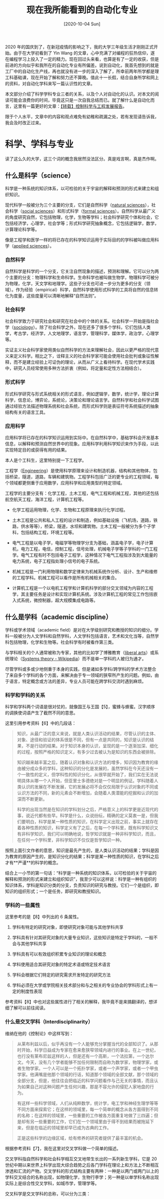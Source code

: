 #+TITLE: 现在我所能看到的自动化专业
#+DATE: [2020-10-04 Sun]
#+FILETAGS: gossip

# [[https://www.pixiv.net/artworks/25429547][file:dev/0.jpg]]

2020 年的国庆到了，在新冠疫情的影响之下，我的大学三年级生活才刚刚正式开始。由于在大学初看到了 Yin Wang 的文章，心中充满了对编程的狂热信仰，遂在编程学习上投入了一定的精力。现在回过头来看，也算是有了一定的收获，但是前进的方向似乎和我所在的自动化专业有所偏差。说到自动化，我首先想到的就是工厂中的自动化生产线，再也就没有进一步的深入了解了，所幸前两年所学都是理工科基础课，现在开始了解和努力还不算晚。值此十一长假，结合自身所学和网上的资料，对自动化学科来写一篇认识性的文章。

本文部分介绍了科学学科专业三者的关系，以及个人对自动化的认识。对本文的阅读可能会浪费你的时间，毕竟这只是一次自我总结而已。就了解什么是自动化而言，这里有一篇更好的文章：[[https://zhuanlan.zhihu.com/p/64102694][【转载】控制科学与工程发展报告]]。

限于个人水平，文章中的内容和观点难免有幼稚和疏漏之处，若有发现请告诉我，我会及时改正过来。

* 科学、学科与专业

读了这么久的大学，这三个词的概念我居然没法区分。真是戏言啊，真是杰作啊。

** 什么是科学（science）

科学是一种系统的知识体系，以可检验的关于宇宙的解释和预测的形式来建立和组织知识。

现代科学一般被分为三个主要的分支，它们是自然科学（[[https://en.wikipedia.org/wiki/Natural_science][natural sciences]]），社会科学（[[https://en.wikipedia.org/wiki/Social_science][social sciences]]）和形式科学（[[https://en.wikipedia.org/wiki/Formal_science][formal sciences]]）。自然科学从最广义的角度研究自然，它包括物理，化学，生物等学科；社会科学研究个体和社会，它包括经济学，心理学，社会学等；形式科学研究抽象概念，它包括逻辑学，数学，计算理论科学等。

像是工程学和医学一样的将已存在的科学知识运用于实际目的的学科被叫做应用科学（[[https://en.wikipedia.org/wiki/Applied_science][applied sciences]]）。

*** 自然科学

自然科学是科学的一个分支，它关注自然现象的描述，预测和理解。它可以分为两个主要的分支：物理科学和生命科学。生命科学也被叫做生物学，物理科学可被分为物理，化学，天文学和地理学。这些子分支也可进一步分为更多的分支（领域）。作为经验（empirical）科学，自然科学使用形式科学的工具将自然的信息转化为度量，这些度量可以清晰地解释“自然法则”。

*** 社会科学

社会科学致力于研究社会和研究在社会中的个体的关系。社会科学一开始是指社会学（[[https://en.wikipedia.org/wiki/Sociology][sociology]]）。除了社会科学之外，现在还多了很多个学科，它们包括人类学，考古学，经济学，人文地理学，语言学，管理科学，媒体学，政治学，心理学等。

实证主义社会科学家使用类似自然科学的方法来理解社会，因此以更严格的现代意义来定义科学。相比之下，诠释主义的社会科学家可能会使用社会批判或象征性解释，而不是建立经验上可证伪的理论，从而从广义上看待科学。在现代学术实践中，研究人员经常使用多种方法折衷（例如，将定量和定性方法相结合）。

*** 形式科学

形式科学研究与形式系统相关的形式语言，例如逻辑学，数学，统计学，理论计算科学，信息论，博弈论，系统论，决策论和理论语言学。自然科学和社会科学试图通过经验方法描述物理系统和社会系统，而形式科学则是表征符号系统描述的抽象结构有关的语言工具。

*** 应用科学

应用科学将已存在的科学知识运用到实际中。在自然科学中，基础学科会开发基本信息，以解释和预测自然世界中的现象。应用科学利用科学知识来作为手段，以此实现特定目的或获得有用的结果。

本人是个工科生，这里特别提一下工程学。

工程学（[[https://en.wikipedia.org/wiki/Engineering][Engineering]]）是使用科学原理来设计和制造机器，结构和其他物体，包括桥梁，隧道，道路，车辆和建筑物。工程学科包括广泛的更专业的工程领域，每个领域都更侧重于应用数学，应用科学和应用类型的特定领域。

工程学的主要分支有：化学工程，土木工程，电气工程和机械工程，其他的还包括航空航天工程，海洋工程，计算机工程等。

- 化学工程运用物理，化学、生物和工程原理来执行化学过程。

- 土木工程是公共和私人工程的设计和制造，例如基础设施（飞机场，道路，铁路，供水等等），桥梁，隧道，水坝和建筑物。土木工程一般被分为多个子学科，包括结构工程，环境工程等。

- 电气工程是以电子学，电磁学等物理学分支为基础，涵盖电子学，电子计算机，电力工程，电信，控制工程，信号处理，机械电子学等子学科的一门工程学。电气工程有时不包括电子工程学，这种情况下电气工程指涉及到大能量的电力系统，电子工程指处理小信号的电子系统。

- 机械工程是一门利用物理和数学定律来为机械系统作分析、设计、生产和维修的工程学科。机械工程可以看作是所有机械相关的集合。

- 计算机工程是一个以电机工程学和计算机科学的部分交叉领域为内容的工程学，其主要任务是设计和实现计算机系统。涉及计算机工程的常见工作包括嵌入式系统，微控制器，超大规模集成电路等。


** 什么是学科（academic discipline）

学科或学术领域（academic field）是对在大学级别研究和教授的知识的细分。学科一般被分为人文学科和自然学科，人文学科包括语言，艺术和文化当等，自然学科包括物理，化学和生物等。社会科学有时被看作第三类。

与学科相关的个人通常被称为专家，其他的比如学了博雅教育（[[https://en.wikipedia.org/wiki/Liberal_arts_education][liberal arts]]）或系统理论（[[https://en.wikipedia.org/wiki/Systems_theory][Systems theory - Wikipedia]]）而不是单一学科的人被归为通才。

尽管学科或多或少地侧重于本身的实践，但是诸如多学科/跨学科的学术方法整合了来自多个学科的各个方面，来解决由于专一领域的狭窄所产生的问题。例如，由于语言，特定概念或方法的差异，专业人员可能在跨学科交流时遇到麻烦。

*** 科学和学科的关系

科学和学科两个词语是很对仗的，就像国王与王国【5】，蜜蜂与蜂蜜。汉字顺序的调换使词语产生了截然不同的意思。

这里引用参考资料【6】中的几段话：

#+BEGIN_QUOTE
知识，从最广泛的意义来说，就是人类认识活动的结果，尽管认识的主体、对象、途径和验证的体系很是不同，但有一点是共同的，知识是认识的结果，不是行动的结果。对于知识本身的认识，呈现的是一个逐渐加深、细化的过程，按照严格的知识定义，有多少过去被认为是知识的东西会被排除。

知识越来越丰富之后，随着认识对象和认识方法的增多，知识因为教育的缘由被分成众多的学科，这种知识的分化是发展的，虽然学科在今天还没有一个一致性的定义，但学科性的知识分化，从很早就开始了，我们实在无法说明具体从哪一个人开始，但亚里士多德绝对是一个明显的例证。学科随着人类认识的发展在不断发展，它的发展必将不会仅仅局限于认识对象的不同或认识方法的不同，新的元素会不断增加，会随着人类潜能的挖掘和认识的加深而不断更新。

科学的出现当然是在知识的学科划分之后，严格意义上的科学更是近现代的事，说近代都有些早。科学是什么，众说纷纭，精确的定义莫衷一是，但我们要明白，科学是某一种性质的知识，在科学定义出现之前，事实上就存在着各种性质的知识，科学定义有了之后，在每一个学科里，既有科学知识又有非科学知识，我们可以明确地说，哲学知识就是一种非科学知识，而且，在任何一个学科里，非科学知识不仅仅是哲学知识一种。
#+END_QUOTE

按照上面引文作者的意思，知识是最先产生的，是人类认识活动的结果；学科是因为教育的原因产生的，是知识分化的结果；科学是某一种性质的知识，在学科之后才有**严谨**的科学的概念。

结合上一小节的第一句话：“科学是一种系统的知识体系，以可检验的关于宇宙的解释和预测的形式来建立和组织知识”，我至少可以这样说：科学是一种有组织的知识体系，学科是知识分类的分支，负责知识的研究与教授。它们一个是组织，即知识的组织形式；一个是任务，即研究和教授知识。

*** 学科的一些属性

这里参考的是【8】中列出的 6 条属性。

1. 学科有特定的研究对象，即使研究对象可能与其他学科共享

2. 学科具有针对其研究对象的大量专业知识，这些知识是特定于学科的，一般不会与其他学科共享

3. 学科具有可以有效组织积累专业知识的理论和概念

4. 学科使用适合其研究对象的特定术语或特定技术语言

5. 学科会根据它们特定的研究需求开发特定的研究方法

6. 学科必须在大学或学院相关技术部分和与之相关的专业协会的学科形式上有一定的制度性表现


参考资料【8】中也对这些属性进行了相关的解释，我毕竟不是来搞翻译的，想详细了解可以前往阅读。

*** 什么是交叉学科（Interdisciplinarity）

维纳在他的《控制论》中这样写到：

#+BEGIN_QUOTE
从莱布利兹以后，似乎再没有一个人能够充分掌握当代的全部知识了。从那时开始，科学日益成为专家在愈来愈狭窄领域内进行的事业。在上一世纪，也行没有莱布尼兹这样的人，但是还有一个高斯，一个法拉第，一个达尔文。今天，没有几个学者能够不加任何限制而自称为数学家，物理学家，或者生物学家。一个人可以是一个拓扑学家，或者一个声学家，或者一个甲虫学家。他满嘴是他那个领域的行话，知道那个领域的全部文献，那个领域的全部分支，但是，他往往会把临近的科学问题看作与己无关的事情，而且认为如果自己对这种问题产生任何兴趣，那是不容允许的侵犯人家地盘的行为。

有这样一些科学领域，人们从纯粹数学，统计学，电工学和神经生理学等等不同方面来探索它；在这样的领域里，每一个简单的概念从各方面得到不同的名称；在这样的领域里，一些重要的工作被各方面重复地做了三四遍；但是却有另一些重要的工作，它们在一个领域里由于得不到结果而被拖延下来，但是在临近的领域里却早已成为古典的工作。

正是这些科学的边缘区域，给有修养的研究者提供了最丰富的机会。
#+END_QUOTE

根据参考资料【7】，我在这里对交叉学科做一个简单的描述。

交叉学科指自然科学和社会科学相互交叉地带生长出的一系列新生学科，它是 20 世纪中期以来世界上科学出现大综合趋势之后各门学科在理论上和方法上不断相互渗透和汇流的产物。交叉学科的形式结构主要有两种：一种是以两门或两门以上的学科交叉结合的名称出现，如物理化学，生物行李学；另一种是以单学科名称出现实际上是综合性交叉学科，如城市学，管理学等。

交叉科学是交叉学科的总称，可以分为三类：

- 边缘学科，它可以是自然科学和社会科学内部两门学科的交叉，也可以是自然科学和社会科学两大部类之间的交叉。

- 综合学科，通过研究一些综合性问题而发展起来的学科，如环境科学，空间科学。

- 横断学科，即研究各种对象或各种专门学科中的某些共同性问题而发展起来的学科，如控制论，信息论，系统论等。


边缘学科和交叉学科反映了现代科学技术发展的几个重要特征：

- 高度分化和高度综合的辩证统一

- 科学技术化和技术科学化

- 自然科学技术与经济、社会科学之间的相互渗透

- 科学的整体化和传统科学（包括传统分类的自然科学和社会科学）的解体


*** 学科门类，一级学科与二级学科

标题的三个名词主要是我国的学科分类方式。此处主要参考的是【10】。

根据联合国教科文组织(1974)的学科分类，7大基础学科包括：数学、逻辑学、物理学、化学、生命科学、天文学和天体物理学、地理科学和空间科学。

按照《学科授予和人才培养学科目录》分类，学科分为人文学科，自然学科和军事专业。这三个大分类下面就是学科门类。

- 人文学科中的学科门类有：哲学、经济学、法学、教育学、文学、历史学、艺术学、管理学

- 自然科学中的学科门类有：理学、工学、农学、医学

- 军事专业中的门类是：军事学


每个大门类下面设若干一级学科，如理学门类下设有数学、物理、化学等 12 个一级学科，一级学科再下设若干二级学科，如数学下设基础学科、计算数学等 5 个二级学科。博士、硕士学位就授至二级学科，一般意义上的硕博点数就是指的可以授予博士和硕士学位的二级学科的数目。

按照《学科分类与代码》分类的话，那就有 5 个学科门类，它们分别是自然科学类，农业科学类，医药科学类，工程与技术科学类，人文与社会科学类。门类下面有 62 个一级学科，一级学科下有 748 个二级学科，再往下有近 6000 个三级学科。

** 什么是专业（profession）

专业是基于专门的教育培训而建立的职业，其目的是向他人提供无私（disinterested）的和客观的建议和服务，以获得直接和确定的报酬，完全不期望其他业务收入。

在中文中，专业和学科可能会相互混用。

在知乎上，我找到了一段对专业和学科区别进行介绍的文字，这里引用一下，其正确性留给各位自行判断。

#+BEGIN_QUOTE
专业和学科是不同的，但也密切相关，相辅相成。专业以学科为依托、为后盾；学科的发展又以专业为基础。学科为专业建设提供发展的最新成果、可用于教学的新知识、师资培训、研究基地；而专业主要为学科承担人才培养的任务和发展的基础，更主要的是为社会的发展提供高素质的劳动者。另一方面，从面向社会培养人才的角度来看，学科的作用是间接的。在专业定位及培养目标、专业口径、教学计划、教学内容、教学方法、教学手段的研究与使用、教材、实验设计与开设、教学管理制度等方面的问题，学科建设是无法替代的。因此，将专业与学科混淆，或主张学科建设代替专业建设的观点是不正确的。以学科建设代替专业建设的结果必然是削弱专业特有内容的建设，不利于专业的改革与发展，因此，理清关系、搞好专业建设，给专业建设适当的地位很有必要。

作者：小明讲教育

链接：https://zhuanlan.zhihu.com/p/84305586

来源：知乎

著作权归作者所有。商业转载请联系作者获得授权，非商业转载请注明出处。
#+END_QUOTE

根据这段文字来看，专业相比学科更加靠近市场和社会。

** 小结

- 科学是一种系统的知识体系，以可检验的关于宇宙的解释和预测的形式来建立和组织知识。科学的主分支有自然科学，社会科学，形式科学以及应用科学（也许可以把它算上）

- 学科是对在大学级别研究和教授的知识的细分。

- 专业是基于专门的教育培训而建立的职业。


通过对以上内容的整理，我也相当于对自己的知识体系做了一个简单的梳理，上面所提到的一些概念也便于我在下文中对自动化的介绍。

* 什么是自动化

在回答这个问题之前，我们先看看一些权威解释：

- 《现代汉语词典》第 7 版上的解释是这样的：”在没有人直接参与的情况下，机器设备或生产管理过程通过自动检测、信息管理、分析判断等，自动地实现预期操作或完成某种过程“。该词条将“自动化”标为动词。

- 自动化对应的英文单词是 /automation/ ，维基百科对它的解释是： /Automation is the technology by which a process or procedure is performed with minimal human assistance/. 翻译过来的意思就是：自动化是一种在最少的人工协助下执行过程或程序的技术。

- 在 Insternational Society of Automation 的官方网站的某一网页【1】上写到：The dictionary defines automation as “the technique of making an apparatus, a process, or a system operate automatically.” We define automation as "the creation and application of technology to monitor and control the production and delivery of products and services.” 它的意思是：字典上对自动化的定义是“使设备，过程或系统自动运行的技术。我们将自动化定义为“用于监视和控制产品或服务的生产、派发而使用的技术创造或技术应用”。

从上面的几条解释来看，自动化有几个特点：很少的或没有人进行干预；自动完成某种过程；是一种技术。

从这个角度来看，似乎很多东西都可以归入自动化的范围中。自动化的概念是极其宽泛的。

** 什么是自动化专业

以下内容引自百度百科，由于国外（指欧美）似乎没有自动化这个专业，这里只有参考了中文资料。
#+BEGIN_QUOTE
自动化专业以系统科学，控制科学，信息科学等新兴横断学科为理论基础，以电工技术，电子技术，传感技术，计算机技术，网络技术为主要技术手段，以实现各类运动体的控制、各类生产过程的过程控制，各类系统的最优化等跨学科综合性专业。

自动化专业的一级学科为“控制科学与工程”。
#+END_QUOTE

** 什么是控制科学与工程

百度百科上“控制科学与工程”的词条简介与“自动化学科”词条没有太大差别，这里参阅维基百科的 control engineering 【11】 词条，对这个学科进行简单的介绍。

控制工程或控制系统工程是一门工程学科，将控制理论运用于设计在控制环境中具有所需行为的系统。控制科学与其他学科有重叠部分，通常与机械工程和电气工程一起教授。

我在上文提到了学科具有的 6 大属性。这 6 大属性分别是：研究对象、专有知识、方法论、术语和描述语言、研究方法和研究机构。就我目前的水平，除非向老师请教，我是不可能对所有这些属性有一个准确的认识的。现在就其中的前 3 个属性而言来看看控制科学与工程这一学科。

1. 研究对象是？

2. 专有知识是？

3. 方法论是？


很遗憾的是，我居然对此一无所知。待我向人询问并有所了解后，我再来回答这些问题。

** 小结

自动化专业的目的就是实现自动化，这句话说了好像没说一样。

自动化的理论基础来自于控制科学、信息科学，以电气工程和机械工程作为技术手段来实现自动化。

控制科学与工程是自动化专业对应的（一级）学科，是妥妥的交叉学科。

* 与自动化专业有关的知识

这个小标题用了“知识”这个词，用学科和科学可能更合适，但知识的范围应该会更大一点吧。

从上面提到的科学分类的话，对相关知识的分类也可以以自然科学，社会科学，形式科学和应用科学为分类依据，不过社会科学好像不沾什么边。

** 形式科学相关

维基百科上把形式科学分为了逻辑学，数学，统计学，系统科学和计算机科学。逻辑学和统计学可能不太相关，计算机科学不好说，虽说学科可能有点浅，我上大学也学了不少计算机相关的课程。暂且将与自动化相关的形式科学定为数学，系统科学和计算机科学吧。

*** 数学

数学有很多的分支，一种简单分类是代数学，分析学，概率论，几何学，三角学，数论，数学基础（[[https://en.wikipedia.org/wiki/Foundations_of_mathematics][Foundations of mathematics]]）和应用数学。除了传统的线性代数，数学分析和概率论与数理统计这三大工科数学，与自动化相关的应该还有应用数学。

- *代数学* 是数学的一个主要分支，它的研究范围包括代数结构（[[https://en.wikipedia.org/wiki/Structure_(algebraic)][structure]]），关系[[https://en.wikipedia.org/wiki/Relation_(mathematics)][relation]]）和量（[[https://en.wikipedia.org/wiki/Quantity][quantity]]）。常见的代数结构类型有群、环、域、模、线性空间等。代数学的分支不少，有群论，环论，域论，线性代数，范畴论，李代数等（详细列表可见于参考资料【11】）。

- 就我们课上学的线性代数来说，它是一个关于向量空间和线性映射的数学分支，包括对线，面和子空间的研究，同时也涉及到所有向量空间的一般性质。线性代数是纯数学和应用数学的一个核心。它也被应用在大多数的科学和工程领域中，因为它能够对许多自然现象进行建模，这些模型的计算效率一般很高。对于非线性系统，它不能被线性代数建模，一般使用系统的一阶近似。

- *分析学* 是纯数学的一个分支，它研究微分学、积分学和测度、极限、无穷级数、以及解析函数。它的主要分支有实分析，复分析，泛函分析，非标准分析，微分方程等。它从微积分学演化而来。这里就实分析、复分析、泛函分析和微分方程做一点简单的介绍。

- *实分析* 研究实数集和实值函数。微积分是实分析的一个分支，它关注于研究极限、函数、微分积分和无穷级数。微积分在科学、经济学和工程学中有着极其广泛的应用。除了微积分之外，实分析还有很多更加高级的内容，例如测度论、连续统等等。

- *复分析* 是研究复值函数的数学分支。它在许多数学分支中都有应用，例如代数几何学、数论、应用数学。我对复分析的了解也仅限于学过的一门《复变函数与积分变换》课，仅仅是将它看作工具而已。

- *泛函分析* 研究函数的变换，以及它们的代数和拓扑性质。泛函分析历史根源是由对函数空间的研究和对函数变换性质的研究。这应该属于数学的专业课，我对此知之甚少，仅仅了解简单的概念。

- *微分方程* 是用来描述某一类函数与其导数之间关系的方程。微分方程的应用十分广泛，可以解决许多实际问题，在化学、工程学、经济学等领域都有广泛应用。微分方程种类多样，有常微分方程（ODE），偏微分方程（PDE），非线性微分方程等等。对微分方程的研究主要是研究微分方程的解，以及解的性质。只有最简单的微分方程才有解析解，大部分的微分方程可以得到计算解。

- *概率论* 是研究随机现象的数学分支，它的主要研究对象是随机事件、随机变量和随机过程。

- *应用数学* 是一个数学分支，将数学方法运用到不同的领域中，比如物理、工程、生物、计算机科学等。因此，应用数学是数学科学和特定知识的组合。“应用数学”这个术语也用于描述数学家通过指定和研究数学模型来解决实际问题的专业。应用数学的分支包括数理统计、逼近理论、数值分析、最优化、动力系统、信息论、密码学等。

- 数理统计站在数学的角度上研究统计，使用概率论和线性代数和分析学等数学分支来进行研究。

- 逼近理论研究如何使用更简单的函数来最好地近似函数。

- 数值分析研究数字近似算法。数值分析主要在工程学和物理学中应用，但是到了 21 世纪它也在生命科学，社会科学，医药学中有所应用。计算机的发展彻底改变了科学和工程中数学模型的使用，需要精细的数值分析来实现这些复杂的模型。

- 最优化主要研究在特定情况下从集合中选择出最好的元素。运筹学和线性规划是它的子分支。运筹学研究如何运用高等分析方法来做出更好的选择；线性规划是指目标函数和约束条件都为线性的最优化问题。

- 动力系统是一个数学概念，它通过规则描述了几何空间中一个点的时间依赖性。它的分支有混沌理论和分形。

- 信息论是应用数学，电子学和计算机科学的一个分支，涉及到信息的量化，存储和通信等。信息论由克劳德·香农发展，用来找出信号处理和通信操作的基本限制。

*** 系统科学

系统科学是一个交叉学科领域，它研究自然、社会、工程、级数和科学本身由简单到复杂的系统的本质。对系统科学家而言，世界可以被理解为系统的系统（the world can be understood as a system of systems）。该领域致力于发展适用于多个领域的跨学科基础，例如心理学、生物学、医学、通信、企业管理、技术、计算机科学、工程学和社会科学。

系统科学包括像是复杂系统、控制论（[[https://en.wikipedia.org/wiki/Cybernetics][cybernetics]]），动力系统理论、信息理论和系统理论之类的形式科学。它在自然科学和社会科学以及工程领域中都有应用，比如控制理论，系统设计、运筹学，社会系统理论、生物学系统、动力系统，经济系统、计算机科学、工程系统和心理学系统。

各类学科可以和系统衍生出一大堆的学科出来，比如经济系统、地球系统科学、电气系统、化学系统，等等。这里就复杂系统、控制论，控制理论（[[https://en.wikipedia.org/wiki/Control_theory][Control theory]])、系统理论进行简单的介绍。

- *复杂系统* 研究部件之间的关系如何引起系统的集体行为，以及系统如何与环境交互和形成关系。

- 控制论（[[https://en.wikipedia.org/wiki/Cybernetics][Cybernetics]]）是探索系统结构、约束和可能性的跨学科方法。Norbert Wiener 在 1948 年将控制论定义为“对动物和机器的控制与通信的科学研究”。当分析的系统包含一个封闭的信号回路，也就是说系统的动作在环境中产生某种变化并改变话以某种方式反映在系统中时，控制论是适用的。控制论与机械、物理、生物、认知和社会系统相关。控制论的广阔领域的基本目标是理解和定义具有目标并参与因果链的系统的功能，因果链从行动到感知再到与期望目标的比较，再到行动（也就是讨论反馈系统）。它的重点是任何事物（数字的、机械的或生物的）如何处理信息，对信息做出反应，进行更改或进行更改并更好完成前两个任务。控制论包括对反馈、黑箱及其衍生概念的研究。

- 控制理论（[[https://en.wikipedia.org/wiki/Control_theory][Control theory]]）控制理论是一个数学和工程学产生的交叉学科的分支，它研究动力系统的行为。当系统的一个或多个输出变量需要随时间推移遵循某个外部输入时，控制器会操纵系统的输入以获得对系统输出的期望效果。控制理论设计工程控制和机器中动力系统的控制。目的是开发一种控制模型，以最优的方式使用控制动作来控制此类系统，而不会出现延迟或超调，并确保控制稳定性。

- 系统理论是研究系统的交叉学科。系统是相互关联和相互依存的部分的紧密结合，可以是自然的也可以是人造的。每个系统都受到空间和时间的限制，受环境的影响，由结构和目的来定义，通过功能来进行表达。改变系统的一部分可能会影响其他部分或整个系统。通用系统理论发展广泛的概念和原则，而怒视特定于一个知识领域的概念和原则。它将动态或主动系统与静态或被动系统区分开。


*** 计算机科学

计算机科学（也叫计算科学）是研究信息和计算理论基础以及它们在计算机系统中的应用的学科。计算机科学的分支繁多，这里仅仅列出部分分支。

- 计算理论

- 算法和数据结构

- 人工智能

- 通信和安全

- 计算机图形学

- 数据库

- 计算机语言和编译原理

- 科学计算

- 软件工程


** 自然科学相关

自然科学的分支有物理学、化学、生物学、地球科学。目前除了高中所学的物理化学生物，到了大学我也只是学过《大学物理》而已。貌似自动化就和物理靠的比较近吧。此处就物理学进行简单的介绍。我对物理的了解仅限于一点声光力热电，没有能力描述各个物理分支的发展情况，只能做一个概括性的介绍了。

*** 物理

物理学是研究物质、能量的本质和性质的自然科学。由于物质与能量是所有科学研究必须涉及到的基本要素，所以物理学是自然科学中最基础的学科之一。物理学是一种实验科学，物理学家从观测和分析自然的各种基于物质和能量的现象来找出其中的模式。这些模式被称为“物理理论”，经得起实验检验的物理理论称为物理定律，知道有一天被证明为有错误为止。物理学由这些定律构建而成，是自然科学中最基础的学科之一。化学、生物学等科学领域的理论都是建构于这些物理定律。

** 应用科学相关

说到应用科学，上文中我提到的主要是工程学，毕竟控制就是从工程中得以发展的。

工程学的主要分支有化学工程、土木工程、电气工程和机械工程。说到传统工科，那就是土机电。这些工程中都有相应的控制应用，但是与控制最近的还是电气工程和机械工程。

*** 机械工程

机械工程是一门涉及利用物理定律为机械系统作分析、设计、生产及维修的工程学科。它是众多工程学科中范围最广的一科，可以说有用到机械的地方就有机械工程。任何现代产业和工程领域都要应用机械。

各个工程领域的发展都要求机械工程与只相适应的发展，都需要机械工程提供所必须的机械。某些机械的发明和完善，又导致新的工程技术和新的工程技术和新的产业的出现和发展。

力学貌似算作机械工程的一个分支，如果是这样的话，我所学习过的《工程力学》和《流体传动与控制基础》都是属于机械工程的课程。

*** 电气工程

这应该是本文的重点之一了，目前我的大部分课程都与电气相关。

光从“电气”这两个字来看的话，似乎可以联想到电子与油气，这也是我对这个词的第一印象，但实际上，电气工程的英文是 Electrical Engineering，和气没有什么关系。我在知乎上找到了这个翻译的由来：

#+BEGIN_QUOTE
作者：stevenliuyi

链接：https://www.zhihu.com/question/20354428/answer/14869208

来源：知乎

著作权归作者所有。商业转载请联系作者获得授权，非商业转载请注明出处。

“电气”一词应是清末外国传教士对electric fluid的翻译，具体可参见雷银照《“电气”词源考》一文[1]，这里我就简单的说明一下。
“电气”最早可能源于美国传教士玛高温(D. J. Macgowan)所译《博物通书》(Philosophical Almanac, 1851)一书，这本书也是目前已知最早的中文电磁学著作。那时法拉第才刚发现电磁感应现象没多久，电子更是要到几十年后才由汤姆孙发现，在那时，科学界关于电的主流理论是电流体理论(fluid theory of electricity)[2]，把电现象解释为电流体的运动。其中包括杜费(Charles du Fay)提出的二流体假说与本杰明·富兰克林(Benjamin Franklin)提出的单流体假说（按今天的观点看，两者的实质都是正电荷与负电荷）。“电气”便是玛高温在译介当时西方主流电学知识时对电流体(electric fluid)的翻译。
玛高温用“气”来翻译fluid，或许不止考虑到气的流动特性，也考虑到在当时看来电和中国古代哲学中所说的“气”一样都是万物皆有的神秘现象。看英国传教士伟烈亚力(Alexander Wylie)在1857年《六合丛谈》创刊号中对电气的介绍就可见一斑：

……电气之学，天地人物之中，其气之精密流动者曰电气，发则为电，藏则隐含万物之内……[3]

[1] https://link.zhihu.com/?target=http%3A//www.cnki.com.cn/Article/CJFDTotal-DGJS200704000.htm

[2] https://link.zhihu.com/?target=http%3A//en.wikipedia.org/wiki/Fluid_theory_of_electricity

[3] https://link.zhihu.com/?target=http%3A//www.cmic.zju.edu.cn/old/cmkj/web-zgxwsys/fujia/2-4.html
#+END_QUOTE

电气工程是以电子学，电磁学等物理学分支为基础，涵盖电子学，电子计算机，电力工程，电信，控制工程，信号处理，机械电子学等子学科的一门工程学。可以说用到电的地方就有电气工程。

电气工程的学科分支有电力电子学、控制工程（也许算吧，不过一般应该归入控制科学与工程的下一级吧）、电子工程、微电子学、信号处理、通信工程、测量、计算机工程。这些分支都或多或少地与自动化有关。

- *电力电子学* 主要涉及电能的生成、输送、配送几个步骤，以及一些相关设备的设计。这些设备包括交流-直流转换器（整流器、斩波器、变频器和逆变器）、变压器、发电机、继电器、特殊高压电等应用技术产品及其他电力电子学器件。电力电子学这一名称是在 20 世纪 60 年代出现的。1974 年，美国学者 W. Newell 用倒三角形对电力电子学进行了描述，认为电力电子学是电力学、电子学和控制理论三个学科交叉而成的。我目前学习的《电力电子技术》课程就是电力电子学的知识。

- *控制工程* 主要聚焦于建模复杂动态系统的可能行为和设计控制器促使动态系统按照理想方式演进。这部分我认为应该单独拿出来说一说。

- *微电子学* 是研究固体材料上构成的微小化电路的电子学分支。作为电子学的分支学科，主要研究电子或例子在固体材料中的运动规律及其应用，并利用它实现信号处理功能的学科。微电子学是以实现电路和系统的集成为目的的。

- *信号处理* 是指对信号的分析和控制。信号可以分为模拟信号和数字信号，其中前者随真实信号连续变化，后者则基于代表真实信息的一系列离散数值变化。模拟信号处理一般会涉及音响设备放大或过滤音频信号，电信设备调制和解调电信信号。模拟信号和数字信号能够通过模拟数字转换器和数字模拟转换器相互转化。信号处理涉及到许多数学理论和大量的数学运算。随着通信、控制、广播电视、电力电子学、生物医药工程等方面的发展，信号处理的应用范围不断扩大。虽然随着数字信号处理的迅速发展，很多模拟系统已被数字系统替代，但模拟信号处理仍然是许多控制系统中必不可少的部分。我在这部分学习的课程就是大名鼎鼎的《信号与系统》

- *通信工程* 是一门以电气和计算机工程为中心的工程学科，它关注的是通信过程中的信息传输和信号处理的原理和应用。

- *计算机工程* 是以电气工程和计算机科学的部分交叉领域为内容的工程学，其主要任务是设计和实现计算机系统。涉及计算机工程的常见工作包括为嵌入式系统、单片机、超大规模集成电路的编写设计软件代码和固件，此外还常常结合模拟传感器、混合信号集成电路的设计，以及参与操作系统的设计。计算机工程和机器人的研究和设计也有一定的关联。计算机领域可以分为：

  - 密码学和信息安全

  - 通信和无线网络

  - 计算机编译器和操作系统

  - 计算科学与工程

  - 计算机网络、移动计算和分布式系统

  - 计算机架构

  - 计算机视觉和机器人学

  - 嵌入式系统

  - 集成电路设计、测试和计算机辅助设计

  - 信号、图像和语言处理


  这方面的课程我学过《微机原理与接口技术》，但这并不是我这方面学习的结束。


** 小结

就我上面的一番整理来看，自动化专业的知识还是很丰富的（当然，也可以说是很杂乱）。

在形式科学方面，自动化专业相关的内容有数学、系统科学和计算机科学

- 数学相关的内容有分析学、代数学、概率论和应用数学。分析学的内容有实分析、复分析、微分方程；代数学的内容有线性代数；统计学有数理统计；概率论有概率论与数理统计；应用数学有数值分析和最优化方法。

- 系统科学相关的有控制论、控制理论和系统理论。

- 计算机科学相关的有计算理论、算法与数据结构、人工智能、数据库。


在自然课学方面，相关的科学有物理学（或者说是我目前看到的相关内容）

在应用科学方面，相关的科学有工程学，工程学中关系紧密的有机械工程和电气工程。

- 机械工程相关的有力学，我学习过的有理论力学和材料力学，以及一点流体传动工程。

- 电气工程相关的内容很多，需要一个二级表

  - 电力电子学，研究电力的变换

  - 控制工程

  - 信号处理，研究信号的分析与控制

  - 计算机工程，这部分也需要一个二级表

    - 计算机架构

    - 操作系统

    - 计算机网络

    - 嵌入式系统

    - 计算机视觉

    - 机器人学


* 自动化专业的课程

这部分我只参考了我自己学校的课程，自动化专业的大体课程都差不多，细微之处我也懒得参考其他学校的课程来比较其差别了。其中的部分课程为选修课，但我并未标识。

先来看看通识教育课，这部分仅仅指非理工的课程：

- 《学术用途英语》一级和二级

- 《思想道德修养与法律基础》，《中国近现代史纲要》，《毛泽东思想与中国特色社会主义理论体系概论》和《马克思主义基本原理》

- 《知识产权法基础》

- 《形势与政策》

- 《文献检索》

- 《工程导论》、《工程伦理》和《工程经济学》

- 《体育》


再来看看理工科的课程。这部分课程的分类方式与我在上一节的分类方式很相似。

- 形式科学部分的数学、系统科学和计算机科学

  - 数学有《工科数学分析》，《线性代数》，《概率论与数理统计》，《复变函数与积分变换》，《最优化方法》，《运筹学》

  - 系统科学有《自动控制理论》，《系统工程导论》，《系统辨识》，《智能控制基础》，《模式识别》，《自适应控制》

  - 计算机科学有《大学计算机》，《数据结构与算法设计》，《数值分析》，《信息论基础》

- 自然科学部分的物理学

  - 物理有《大学物理》，《物理实验》
- 应用科学的机械工程和电气工程，这里我把计算机工程单独拿出来

  - 机械工程相关课程有《工程物理》，《工程制图》，《流体传动与控制基础》，《电气传动及其控制及其控制基础》（电力拖动）

  - 计算机工程相关课程有《程序设计基础》，《C++ 程序设计》，《软件工程导论》，《微机原理与接口技术》，《计算机控制系统》，《计算机网络与通信》，《嵌入式系统》，《可编程逻辑器件》，《现场总线技术》

  - 电气工程部分课程比较多，需要做一个粗略的分类

    - 强电课程只有一门，即《电力电子技术》

    - 信号课程有《信号分析与处理》

    - 控制工程的课程有《自动控制元件》，《传感器与检测技术》，《伺服系统》，《流体控制系统》，《过程控制系统》，《卫星定位导航系统及其应用》，《DSP原理及应用》，《控制系统仿真》，《机器人控制技术》

    - 弱电部分的课程有《电路分析》，《数字电子技术基础》，《模拟电子技术基础》


上面有很多课程都是选修课，以我的精力也只能就一部分课程来进行学习。对这些课程的总结也算是我对自动化专业知识体系的一次构建尝试。

知乎上有一个对自动化学什么的描述：[[https://www.zhihu.com/question/20149978/answer/15509847][为什么说「*自动化* = 什么都会 + 什么都不深入」？]] ，作者的语言非常幽默，但却是也反映出了自动化专业学习内容的丰富（或者直接说是杂乱）。那么为什么自动化专业需要学习这些课程？自动化的本质，或者说使得自动化专业区别于其他专业的核心就是控制。为了实现控制就必须需要其他专业的知识来作为支撑，学习这些知识是为了实现自动控制服务的，是为了有实现自动控制的手段和方法。

* 控制科学与工程的二级学科

这部分的内容部分参考了文首给出的链接中的内容。

控制科学与工程的二级学科共有 5 个，分别是：控制理论与控制工程、模式识别与智能系统、系统工程、导航制导与控制、检测技术与自动化装置。

** 控制理论与控制工程

该学科以工程系统为主要对象，以数学方法和计算机技术为主要工具，研究各种控制策略及控制系统的理论、方法和技术。控制理论是学科的重要基础和核心内容；控制工程是学科的背景动力和发展目标。

主要研究方向包括：非线性系统的建模与控制，研究不同结构非线性系统的建模、控制器设计及其相关理论与技术；先进控制技术与应用，包括自适应控制、预测控制、智能控制、鲁棒控制、容错控制等理论与应用技术研究；过程监测、诊断及优化控制，对系统进行监测及故障诊断，根据系统的运行状态制定相应的控制策略，使系统工作在最佳状态；复杂系统综合自动化，针对复杂系统研究集决策、管理、优化及控制于一体的综合自动化技术。

** 模式识别与智能系统

直接参考百度百科。

模式识别与智能系统是20世纪60年代以来在信号处理、人工智能、控制论、计算机技术等学科基础上发展起来的新型学科。该学科以各种传感器为信息源，以信息处理与模式识别的理论技术为核心，以数学方法与计算机为主要工具，探索对各种媒体信息进行处理、分类、理解并在此基础上构造具有某些智能特性的系统或装置的方法、途径与实现，以提高系统性能。模式识别与智能系统是一门理论与实际紧密结合，具有广泛应用价值的控制科学与工程的重要学科分支。

** 系统工程

参考维基百科。

#+BEGIN_QUOTE
*系统工程* 是一个[[https://zh.wikipedia.org/wiki/%E7%A7%91%E9%99%85%E6%95%B4%E5%90%88][跨多学科领域]]的[[https://zh.wikipedia.org/wiki/%E5%B7%A5%E7%A8%8B%E5%AD%B8][工程学]]和[[https://zh.wikipedia.org/wiki/%E5%B7%A5%E7%A8%8B%E7%AE%A1%E7%90%86][工程管理]]，通常专注于如何设计、开发和管理在其[[https://zh.wikipedia.org/wiki/%E7%94%9F%E5%91%BD%E9%80%B1%E6%9C%9F][生命周期]]内的[[https://zh.wikipedia.org/wiki/%E8%A4%87%E9%9B%9C%E7%B3%BB%E7%B5%B1][复杂系统]]。系统工程的核心系利用[[https://zh.wikipedia.org/wiki/%E7%B3%BB%E7%B5%B1%E7%A7%91%E5%AD%B8][系统性思考]]的原则，以建构其知识体系。当处理大型、复杂的专案时，所面临的相关议题（例如：[[https://zh.wikipedia.org/wiki/%E9%9C%80%E6%B1%82%E5%B7%A5%E7%A8%8B][需求工程]]、[[https://zh.wikipedia.org/wiki/%E5%8F%AF%E9%9D%A0%E5%BA%A6][可靠度]]、[[https://zh.wikipedia.org/wiki/%E7%89%A9%E6%B5%81][物流]]、不同团队的协调、测试与评估、可维修性、和许多其他能够成就系统开发、设计、执行、和最终除役的[[https://zh.wikipedia.org/wiki/%E5%AD%A6%E6%9C%AF][学科]]）变得更加困难。系统工程借由工作流程、优化的方法、以及[[https://zh.wikipedia.org/wiki/%E9%A2%A8%E9%9A%AA%E7%AE%A1%E7%90%86][风险管理]]等工具来处理此一类型的专案，并且与[[https://zh.wikipedia.org/wiki/%E6%8A%80%E8%A1%93][技术]]、和以人为本的学科相互重叠（例如：[[https://zh.wikipedia.org/wiki/%E5%B7%A5%E4%B8%9A%E5%B7%A5%E7%A8%8B%E5%AD%A6][工业工程]]、[[https://zh.wikipedia.org/wiki/%E6%A9%9F%E6%A2%B0%E5%B7%A5%E7%A8%8B][机械工程]]、[[https://zh.wikipedia.org/wiki/%E8%A3%BD%E9%80%A0%E5%B7%A5%E7%A8%8B][制造工程]]、[[https://zh.wikipedia.org/wiki/%E6%8E%A7%E5%88%B6%E5%B7%A5%E7%A8%8B][控制工程]]、[[https://zh.wikipedia.org/wiki/%E8%BB%9F%E9%AB%94%E5%B7%A5%E7%A8%8B][软件工程]]、[[https://zh.wikipedia.org/wiki/%E9%9B%BB%E6%A9%9F%E5%B7%A5%E7%A8%8B%E5%AD%B8][电机工程]]、[[https://zh.wikipedia.org/wiki/%E6%A8%A1%E6%8E%A7%E5%AD%B8][模控学]]、[[https://zh.wikipedia.org/w/index.php?title=%E7%B5%84%E7%B9%94%E7%A0%94%E7%A9%B6&action=edit&redlink=1][组织研究]]、以及[[https://zh.wikipedia.org/wiki/%E5%B0%88%E6%A1%88%E7%AE%A1%E7%90%86][专案管理]]）。系统工程确保专案或系统的各个层面均被详加考虑、并整合成为一体。

系统工程流程是一种发现的过程，与制造流程显著不同。制造流程专注于重复性的活动，以花费最少的成本与时间来达成最高的品质输出。系统工程流程则必须由发现实际、待解决的问题为起始点，并识别出最有可能发生、或冲击最大的失效，系统工程也涉入找出这些问题的最佳解决方案。
#+END_QUOTE

** 导航制导与控制

导航、制导与控制专业隶属于控制科学与工程一级学科。导航、制导与控制是以数学、力学、控制理论与工程、信息科学与技术系统科学、计算机技术、传感与测量技术、建模与仿真技术为基础的综合性应用技术学科。该学科研究航天、航空、航海、陆行各类运动体的位置、方向、轨迹、姿态的检测、控制及其仿真，是国防武器系统和民用运输系统的重要核心技术之一。

** 检测技术与自动化装置

参考百度百科。

本学科是隶属于控制科学与工程学科下的一个二级学科。本学科以自动化、电子、计算机、控制工程、信息处理为研究对象，以[[https://baike.baidu.com/item/%E7%8E%B0%E4%BB%A3%E6%8E%A7%E5%88%B6%E7%90%86%E8%AE%BA][现代控制理论]]、[[https://baike.baidu.com/item/%E4%BC%A0%E6%84%9F%E6%8A%80%E6%9C%AF%E4%B8%8E%E5%BA%94%E7%94%A8][传感技术与应用]]、计算机控制等为技术基础，以检测技术、测控系统设计、人工智能、工业计算机[[https://baike.baidu.com/item/%E9%9B%86%E6%95%A3%E6%8E%A7%E5%88%B6%E7%B3%BB%E7%BB%9F][集散控制系统]]等技术为专业基础，同时与自动化、计算机、控制工程、电子与信息、机械等学科相互渗透，主要从事以检测技术与自动化装置研究领域为主体的、与控制、信息科学、机械等领域相关的理论与技术方面的研究。研究本学科及相关科学领域基础理论的分析、建模与仿真、应用技术及系统设计和[[https://baike.baidu.com/item/%E8%87%AA%E5%8A%A8%E5%8C%96%E6%96%B0%E6%8A%80%E6%9C%AF][自动化新技术]]、新产品研究开发等。掌握本科学领域坚实的理论基础和系统的专门知识是检测技术与自动化装置学科及其工程应用的重要基础和核心内容之一。

** 小结

就上面的几段话是不可能了解学科的全貌的，这里的文字仅仅提供管中窥豹的功能。对学科学习内容的了解还需要参考各学校的研究生培养计划。

* 控制已死？or 自动化的未来

讲到这个话题，我不由得想起了刚刚进校时，老师对我的一次面试（仅仅是聊天意义上的面试）。老师问我，为什么要选择自动化？我当时并没有接受面试训练，简单的回答到：”自动化毕业之后好就业“。现在看来，宽口径也不一定是一件好事（笑），而且当时之所以回答就业方面也是因为我对自动化的零了解。

闲话不多说，看看标题。作为当代大学生，我是没有谈论这个宏大话题的能力的，不妨来看看专家们的说法。

[[http://blog.sciencenet.cn/home.php?mod=space&uid=1565][何毓琦]]先生有两篇关于这个话题的文章【17】 【18】，我试着翻译翻译第一篇。（可能会省略去一部分我认为不是很相关的内容）

** 何毓琦的博文

*** Control Is Dead?

当我坚持我所说的一切时，对我来说也许值得进一步阐述这句话，这不仅是关于控制的科学陈述，而且是任何成熟的科学主题的真实陈述。

1. 任何应用科学领域一般会经历三个阶段 —— 突破成为一个新的问题领域，建立学科的理论基础，以及所在领域的成熟。[[http://www.sciencenet.cn/m/user_content.aspx?id=45898][我在这篇文章]]中有更详细的讨论。目前所有人都认为控制的领域已经处于成熟的第三阶段。主流控制思想的框架和基础已经非常清楚了。大多数的应用工作已经被标准化了，而且或多或少的有迹可循。学术研究工作基本上是从真是世界中删除的第三代问题，即在早已有的框架下讨论理论扩展，不论是 H-infinity，鲁棒控制或 LMI。从这个意义上，我相信 NSF（美国国家科学基金会）说他们不会支持控制方面的理论工作。事实上，1950 年代后期也出现过类似的情况。考虑到 Bode 在反馈放大上的文章，Truxal 在自适应控制上的文章和 Newton-Gould-Kaiser 在反馈控制设计的频域方法上的工作，MIT 的人认为控制已经完结了（the last words have been said），直到出现新的航空问题，卡尔曼等人以一种全新的方式预示了一切。现在也需要同样的事情发生。“控制已死”，直到它像拉撒路（Lazaru）一样被耶稣奇迹般的重生。在这个意义上，可以说控制确实没有死，它现在可能在等待另一个黄健控制时代的”第二次来临“，但是可能不会来自于扩展当前成熟的理论。
2. 批评者（反对控制已死这个观点的人）也提出了这样的问题，“在这个时候我们应该干什么呢？等着被饿死吗？”。问题的答案很简单。首先，你可以尝试如上所述的新突破。如果你成功了，你会得到像 R.E. Kalman 一样的丰厚回报。第二，你可以继续做这些扩展，因为你喜欢这么做；只是你不要指望得到慷慨的支持。第三，正如俗话所说：“有能力的人就研究，没能力的人就去教书”（Those who can, do. And those who cannot, teach）。你总是有机会写一本很棒的教科书，将一个成熟的领域编撰成文（就像 MIT 的 Professor Thomas 在 1950 年代早期对微积分学做的那样，而不在意微积分早在几个世纪前就被发明了）。最后，你总是可以在需要知识渊博的情况下去参与科学管理。
3. 要保持世界一流水平并保持研究的领先地位是竞争及其激烈且压力巨大的艰苦工作。没人能保证结果是玫瑰花床（a bed of roses）

** 其他人的看法

这里的观点来自我看到的文章和回答，他们可能没有何毓琦那么出名，但是自有其独特之处。

这是知乎上一个匿名用户的[[https://www.zhihu.com/question/315551457/answer/630426438][观点]]，我没法找到此人的网名。

#+BEGIN_QUOTE
控制已死指的是以玩数学为主的理论解题派，他们往往来自数学系借助feedback的思想开始疯狂灌论文的水，哪怕连满足条件的对象或者控制器在现实中都不一定存在，只要满足数学的逻辑就可以大研究特研究，自动控制顶刊tac和automatica上大多都以这类文章为主。当然我们都知道这些论文哪怕包装的再玄幻，实际应用中也用不到，更别提借此拉到实际的项目，这就是控制已死的缘由（ref：2010年左右美国科研界停止资助单纯control theory的项目，很多人当时呼吁control已死，但是用到control技术的机械、电气、航天、交通领域的项目不受任何影响）

不可否认任何应用学科都离不开先进理论的指导，控制也不例外，只不过在控制科学家们不懈的努力下，这门学科在20年前就已经成熟了。现在还留在这个坑里辛勤挖掘的大多数是当年靠控制发家现在功成名就没有动力研究新领域的大佬或者新入坑刚学会灌水不敢轻易换方向的学术新人，我相信大家一开始就很清楚自己做的研究意义何在，只是懒得点破罢了。
#+END_QUOTE

这是知乎用户赵新华的[[https://www.zhihu.com/question/315551457/answer/652015049][观点]]

#+BEGIN_QUOTE
传统控制理论1.0版本基于PID, 反馈, 自适应, 自学习等基本功能的控制理论, 特别是面对线性, 准线性的单变量系统, 或者少变量系统, 这代系统的研究成果已经基本完善. 剩下的非线性系统, 面对混沌, 面对自组织, 已经达到了一定的边界, 完成的已经完成, 没完成的也很难突破.

现代控制理论2.0基于矩阵理论面向多变量控制. 对于几个,十几个, 几十个变量的规模的系统, 能够完成一部分的任务. 目前面临的主要问题, 包括矩阵病态, 包括非线性系统, 包括奇点, 针对具体问题的特解有结论,并且对其稳定性能给出一定的边界; 针对任意系统的通解及其稳定性, 也比较难做出突破性成果.

后现代的控制理论2.x, 一方面不断增加维度: 高维, 超高维度, 有可能推广到张量系统下的控制理论, 只是工程师越发看不懂, 也不想用. 另一方面, 不断引入复杂性, 引着引着就走向复杂系统, 走向蒙特卡洛, 走向启发式搜索, 走向运筹学++, 走向深度学习, 似乎成了实践工程, 而不是控制理论.

可以说, 当前的控制理论正处于一个沿着2.0的路线向前走, 不断被复杂性引入歧途, 而忘记了控制理论本身目标(系统稳定性)的状态.

那么是不是说, 控制理论3.0就遥遥无期了呢?

现在大概有3~4个方向在催生控制理论3.0的突破.

3.0A 高维系统, 通过分块矩阵, 树状化多级分块矩阵, 实现结构化, 一方面打通物理结构特别是动力学系统的分块矩阵方法, 打通张量分析方法, 使得被控对象与物理世界特别是结构动力学完成理论整合, 算法整合, 和整个计算框架整合, 另一方面, 打通高维复杂系统运筹学等优化工具, 包括主因子法, 包括超高维, 无穷维系统分析, 泛函优化分析, 最优化理论. *这个方向是控制理论产生巨大突破的最可能方向*

3.0B 数字孪生. 这目前在工业上开始兴起的概念, 随着实践, 不仅是简单的提高维度, 而且在用一种统一的框架将世界-被控对象-控制网络-控制参数-控制算法-控制目标结合起来. 这种整合, 新的控制理论, 目前尚未成型, 但是已经在形成中, 这个方向需要更多的时间, 但是受到的关注会更大, 目前由于实践尚不足, 所以进行理论抽象还为时过早, 但是几乎可以确定的是, *控制理论受实践推动, 在未来20年会达到一次高峰, 围绕数字孪生*

3.0C 随机过程控制理论. 这个方向的发展, 一方面是原有鲁棒控制, 控制可靠性等方向的延伸, 一方面是可靠性力学, 可靠性设计, 贝叶斯概率等现代理论推动下, 动力学系统基础理论从确定性力学, 到概率性力学系统演化的结果. 随着机械设计和结构设计都开始采用概率, 随着天气预报从降雨走向降雨概率, 则整个被控对象的描述慢慢走向基于随机变量的分析方法, 可以说, 随机过程及其控制, 熵增的最小化, 和人类对不确定性的厌恶, 会推动该控制理论的进化. *计算能力的大幅提升, 将推动随机/概率/可靠性分析进化为一种新的控制理论*

3.0D 量子控制理论. 这个方向的发展, 类似于信息论推动控制论的发展一样, 量子信息论随着量子计算, 量子通讯的发展, 产生一批基于量子信息, 量子理论的"测不准系统"需要仿真, 辨识, 模式识别, 控制, 优化, 自适应.... *需要一种量子控制理论, 能够涵盖量子纠缠, 量子不确定性*

由于控制理论, 是随着控制工程, 控制实践不断进化的后验性工程理论科学

很难存在一种"预设控制对象特性, 然后研究控制理论, 然后再去满世界寻找符合该控制对象特征"的研究方法. --- 这种运气实在要好到爆, 才能找到一种理论突破, 又恰好有一个问题就在明天等着你.

所以, *控制理论是很被动的, 等待被控对象进化*

*好消息是, 被控对象的复杂化, 近二十年有了翻天覆地的变化.*

坏消息是, 不要研究控制理论, 只要研究控制工程, 甚至一些凑活能用的算法, 就可以赚很多钱, 没有人愿意静下心来研究控制理论; 而那些静心研究控制理论的人, 都还固守着老三样在打转, 但凡有一点活跃, 就被大数据, 物联网, 人工智能, 深度学习, 给带走了.

不是控制理论没有创新, 而是控制理论恰处于巨大创新的起点, 需要一批数学极好的人, 投入到整个复杂化世界中, 包括: 3.0A 超高维结构, 3.0B数字孪生, 3.0C 可靠性工程, 3.0D量子信息学 等核心现代实践工程中, 寻找问题, 在特解中找到通解, 不仅找到通解, 而且找到通解背后稳定的规律

简单总结一下，那就是控制正等待着新突破的出现。控制已死还谈不上。
#+END_QUOTE

* 后记

我对自动化专业的简单探索到此为止了。但是学习还远远没有结束。

单单从自动化专业来看的化，自动化控制对象是机械对象或电气对象，但是控制论的范围可远远不止如此，它所关注的是最基本的反馈。由于数学能力的不足，《控制论》上一部分的公式我是看不懂的，也许我需要去学学最基本的实变函数之类的数学知识。

就自动化所学内容而言，和计算机专业学的课程是有不少重合之处的，对计算机知识的学习肯定是有助于之后的发展的（也许我应该把计算机组成、操作系统、计算机网络和数据库都学上一遍？）

后记的最后，让我们紧跟时事，看看这篇文章：[[https://finance.sina.cn/2020-09-19/detail-iivhvpwy7664222.d.html][绩点为王：中国顶尖高校年轻人的囚徒困境]]

文章显然是有一定问题的，把现实中的大学与理想中的大学之间形成的鲜明对比全都归结到因为绩点问题导致的忙碌上（不过文中使用的是”或许“，但是文章还是难以避免地带上了这种倾向），但是这确实是一个不容忽视的因素。这样就会有一个问题，学校的硬性标准是绩点，但这个标准可能并不一定（在很多时候都是）与学生在学习中的自我价值完全吻合。当然，我们可以以绩点为自己的全部标准，但这样好像就成了直肠倒模一样，可能不是太好；但是对相对客观的评价标准完全脱离的话显然是得不到好的结果的，虽说有”做一件事的最快方法是不做这件事“的说法，但这毕竟只是一种调侃罢了。

知乎用户@鱼昆在他的[[https://www.zhihu.com/question/421953101/answer/1483571518][问题回答]]中这样写到：

#+BEGIN_QUOTE
无力建构一套自己的评判标准的人只能向外诉诸一套本就存在的评判标准，而当这套标准与自己的欲求不和，便会产生文章中的那种控诉。

当然了，想要避免陷入这种愚蠢的误区也并不困难，只要在决策之前使用下述思维技巧整理自己已知的信息即可。尝试对每一个被自己当作“知识”东西问出以下两个问题：

1. 我知道的到底是什么？
2. 我是如何清楚自己知道它的？

大部分与自己内心诉求不和的评判标准都过不了这两个问题的。
#+END_QUOTE
这段文字的意思大概是（我的理解）：有了自己的评判标准，才能做到符合自己标准的取舍，而不至于被焦虑煽动。对知识的认识标准可以是通过了学校的考试，也可以是一种学过后索然无味的感觉，或是前者作为后者的最低标准。这个标准是特定于个人与他所在的环境的，不可能全是自我的，也不可能全是外部的。对环境的准确判断才能使自己不全由环境所左右。

我在刚刚开始读这篇文章的时候，被其中一些有煽动性的东西所感染了，搞得我似乎应该推翻现在的标准再自创一个一样，但冷静下来之后好像又没有必要这样做，这文章的一些观点现在看来可能不是那么的正确，老子为什么要看这种煽动焦虑的东西？但我写下本文也可能是受到的这文章的影响，这还真是不好说。

如果不是保研或出国要求的话，绩点可以说是毫无意义，对于我这样一个保研无望的人，绩点可能什么也不是，但是接下来的大学时光可就不是这样了。

看到这里，你估计也看累了，没什么好说的，祝你快乐。

这里还需要感谢一下现代互联网技术的发展，没有它，这样以查阅网上资料加上超链接组成的东西是不可能有的。

* 参考资料

<<<【1】>>> What is automation https://www.isa.org/about-isa/what-is-automation

<<<【2】>>> Academic discipline - Wikipedia https://en.wikipedia.org/wiki/Academic_discipline

<<<【3】>>> 《控制论》，[美] N.维纳 著，郝季任 译

<<<【4】>>> Science - Wikipedia https://en.wikipedia.org/wiki/Science

<<<【5】>>> 科学网 —— 科学与学科：“王国”与“王国”的较量 - 闫茂伟的博文 http://blog.sciencenet.cn/home.php?mod=space&uid=389658&do=blog&id=479243

<<<【6】>>> 知识学科与科学 —— 赵冲的博客 http://blog.sciencenet.cn/blog-40451-28772.html

<<<【7】>>> 交叉学科的字典定义 —— 刘玉仙的博客 http://blog.sciencenet.cn/blog-215715-1053937.html

<<<【8】>>> 6 Attributes of an Academic Discipline https://www.insidehighered.com/blogs/technology-and-learning/6-attributes-academic-discipline

<<<【9】>>> What are Academic Disciplines http://eprints.ncrm.ac.uk/783/1/what_are_academic_disciplines.pdf

<<<【10】>>> 学科分类与代码:大学科学专业分类图谱|文科/理科/工科|知识 https://www.zhoulujun.cn/html/res/scienceTechnology/Encyclopaedia/8158.html

<<<【11】>>> Control engineering - Wikipedia https://en.wikipedia.org/wiki/Control_engineering

<<<【12】>>> Outline of formal science - Wikipedia https://en.wikipedia.org/wiki/Outline_of_formal_science

<<<【13】>>> Systems science - Wikipedia https://en.wikipedia.org/wiki/Systems_science

<<<【14】>>> 电气工程 https://zh.wikipedia.org/wiki/%E9%9B%BB%E6%A9%9F%E5%B7%A5%E7%A8%8B%E5%AD%B8

<<<【15】>>> 081101 控制理论与控制工程学科 http://www.ise.neu.edu.cn/081101kzllykzgc/listm.htm

<<<【16】>>> 081105 导航、制导与控制 http://www.kaoshidian.com/kaoyan/major/081105.html

<<<【17】>>> Control Is Dead? http://blog.sciencenet.cn/blog-1565-344686.html

<<<【18】>>> Is Control Dead? (II) http://blog.sciencenet.cn/blog-1565-887232.html

<<<【19】>>> 控制学家的修炼心得 https://zhuanlan.zhihu.com/p/68186833
